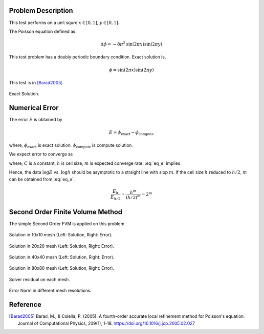 
Problem Description
===================

This test performs on a unit squre :math:`x \in [0, 1]`, :math:`y \in [0, 1]`.

The Poisson equation defined as:

.. math::
   \Delta \phi = - 8 \pi^2 \text{sin}(2 \pi x) \text{sin}(2 \pi y)

This test problem has a doubly periodic boundary condition. Exact solution is,

.. math::
   \phi = \text{sin}(2 \pi x) \text{sin}(2 \pi y)

This test is in [Barad2005]_.

.. figure:: fig/ExactSolutionContour.png
   :alt: Fig of Exact Solution
   :align: center 

   Exact Solution.

Numerical Error
=======================


The error :math:`E` is obtained by

.. math::
   E = \phi_{\text{exact}} - \phi_{\text{compute}}

where, :math:`\phi_{\text{exact}}` is exact solution. :math:`\phi_{\text{compute}}` is compute solution.

We expect error to converge as 

.. math::
  :label: eq_e

   E = C h^m 

where, :math:`C` is a constant, :math:`h` is cell size, :math:`m` is expected converge rate.
:eq:`eq_e` implies

.. math::
  :label: eq_log

   \log E =\log C + m \log h 

Hence, the data :math:`\log E` vs. :math:`\log h` should be asymptotic to a straight
line with slop :math:`m`. If the cell size :math:`h` reduced to :math:`h/2`, 
:math:`m` can be obtained from :eq:`eq_e`.

.. math::

   \frac{E_h}{E_{h/2}} = \frac{h^m}{(h/2)^m} = 2^m

.. math::
  :label: eq_m

   m = \log_2 \frac{E_h}{E_{h/2}}



Second Order Finite Volume Method
==================================

The simple Second Order FVM is applied on this problem.

.. image:: fig/Poisson_SolutionContour10.png
   :width: 49%
.. image:: fig/Poisson_ErrorContour10.png
   :width: 49%
.. figure:: fig/0.svg
   :alt: Fig of Exact Solution
   :align: center 

   Solution in 10x10 mesh (Left: Solution, Right: Error).


.. image:: fig/Poisson_SolutionContour20.png
   :width: 49%
.. image:: fig/Poisson_ErrorContour20.png
   :width: 49%
.. figure:: fig/0.svg
   :alt: Fig of Exact Solution
   :align: center 
   
   Solution in 20x20 mesh (Left: Solution, Right: Error).


.. image:: fig/Poisson_SolutionContour40.png
   :width: 49%
.. image:: fig/Poisson_ErrorContour40.png
   :width: 49%
.. figure:: fig/0.svg
   :alt: Fig of Exact Solution
   :align: center 
   
   Solution in 40x40 mesh (Left: Solution, Right: Error).


.. image:: fig/Poisson_SolutionContour80.png
   :width: 49%
.. image:: fig/Poisson_ErrorContour80.png
   :width: 49%
.. figure:: fig/0.svg
   :alt: Fig of Exact Solution
   :align: center 
   
   Solution in 80x80 mesh (Left: Solution, Right: Error).

.. figure:: fig/residual.png
   :align: center 

   Solver residual on each mesh.

.. csv-table:: Error Norm in different mesh resolutions.
   :file: fig/error_table.txt
   :header-rows: 1

.. figure:: fig/error.png
   :align: center 

   Error Norm in different mesh resolutions.
   


Reference
===================


.. [Barad2005] Barad, M., & Colella, P. (2005).
           A fourth-order accurate local refinement method for Poisson's equation. 
           Journal of Computational Physics, 209(1), 1-18.
           https://doi.org/10.1016/j.jcp.2005.02.027
